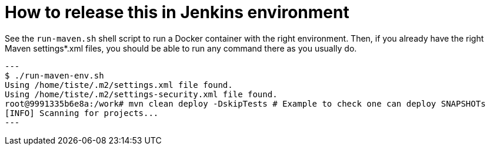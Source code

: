 = How to release this in Jenkins environment

See the `run-maven.sh` shell script to run a Docker container with the right environment.
Then, if you already have the right Maven settings*.xml files, you should be able to
run any command there as you usually do.

[source,shell]
---
$ ./run-maven-env.sh
Using /home/tiste/.m2/settings.xml file found.
Using /home/tiste/.m2/settings-security.xml file found.
root@9991335b6e8a:/work# mvn clean deploy -DskipTests # Example to check one can deploy SNAPSHOTs
[INFO] Scanning for projects...
---